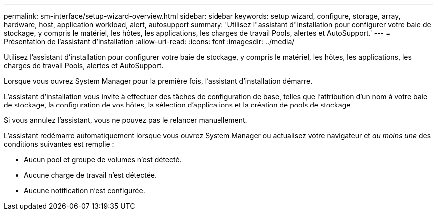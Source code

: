 ---
permalink: sm-interface/setup-wizard-overview.html 
sidebar: sidebar 
keywords: setup wizard, configure, storage, array, hardware, host, application workload, alert, autosupport 
summary: 'Utilisez l"assistant d"installation pour configurer votre baie de stockage, y compris le matériel, les hôtes, les applications, les charges de travail Pools, alertes et AutoSupport.' 
---
= Présentation de l'assistant d'installation
:allow-uri-read: 
:icons: font
:imagesdir: ../media/


[role="lead"]
Utilisez l'assistant d'installation pour configurer votre baie de stockage, y compris le matériel, les hôtes, les applications, les charges de travail Pools, alertes et AutoSupport.

Lorsque vous ouvrez System Manager pour la première fois, l'assistant d'installation démarre.

L'assistant d'installation vous invite à effectuer des tâches de configuration de base, telles que l'attribution d'un nom à votre baie de stockage, la configuration de vos hôtes, la sélection d'applications et la création de pools de stockage.

Si vous annulez l'assistant, vous ne pouvez pas le relancer manuellement.

L'assistant redémarre automatiquement lorsque vous ouvrez System Manager ou actualisez votre navigateur et _au moins une_ des conditions suivantes est remplie :

* Aucun pool et groupe de volumes n'est détecté.
* Aucune charge de travail n'est détectée.
* Aucune notification n'est configurée.

